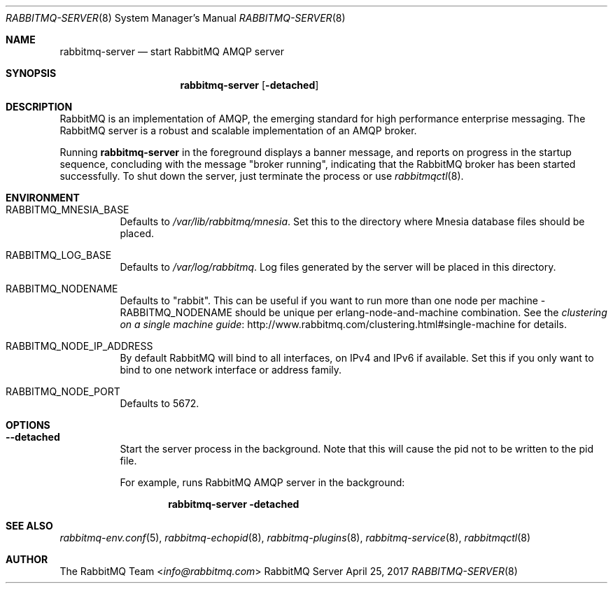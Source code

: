 .\" vim:ft=nroff:
.\" The contents of this file are subject to the Mozilla Public License
.\" Version 1.1 (the "License"); you may not use this file except in
.\" compliance with the License. You may obtain a copy of the License
.\" at http://www.mozilla.org/MPL/
.\"
.\" Software distributed under the License is distributed on an "AS IS"
.\" basis, WITHOUT WARRANTY OF ANY KIND, either express or implied. See
.\" the License for the specific language governing rights and
.\" limitations under the License.
.\"
.\" The Original Code is RabbitMQ.
.\"
.\" The Initial Developer of the Original Code is Pivotal Software, Inc.
.\" Copyright (c) 2007-2017 Pivotal Software, Inc.  All rights reserved.
.\"
.Dd April 25, 2017
.Dt RABBITMQ-SERVER 8
.Os "RabbitMQ Server"
.Sh NAME
.Nm rabbitmq-server
.Nd start RabbitMQ AMQP server
.\" ------------------------------------------------------------------
.Sh SYNOPSIS
.\" ------------------------------------------------------------------
.Nm
.Op Fl detached
.\" ------------------------------------------------------------------
.Sh DESCRIPTION
.\" ------------------------------------------------------------------
RabbitMQ is an implementation of AMQP, the emerging standard for high
performance enterprise messaging.
The RabbitMQ server is a robust and scalable implementation of an AMQP
broker.
.Pp
Running
.Nm
in the foreground displays a banner message, and reports on progress in
the startup sequence, concluding with the message
.Qq broker running ,
indicating that the RabbitMQ broker has been started successfully.
To shut down the server, just terminate the process or use
.Xr rabbitmqctl 8 .
.\" ------------------------------------------------------------------
.Sh ENVIRONMENT
.\" ------------------------------------------------------------------
.Bl -tag -width Ds
.It Ev RABBITMQ_MNESIA_BASE
Defaults to
.Pa /var/lib/rabbitmq/mnesia .
Set this to the directory where Mnesia database files should be placed.
.It Ev RABBITMQ_LOG_BASE
Defaults to
.Pa /var/log/rabbitmq .
Log files generated by the server will be placed in this directory.
.It Ev RABBITMQ_NODENAME
Defaults to
.Qq rabbit .
This can be useful if you want to run more than one node per machine -
.Ev RABBITMQ_NODENAME
should be unique per erlang-node-and-machine combination.
See the
.Lk http://www.rabbitmq.com/clustering.html#single-machine "clustering on a single machine guide"
for details.
.It Ev RABBITMQ_NODE_IP_ADDRESS
By default RabbitMQ will bind to all interfaces, on IPv4 and IPv6 if
available.
Set this if you only want to bind to one network interface or address
family.
.It Ev RABBITMQ_NODE_PORT
Defaults to 5672.
.El
.\" ------------------------------------------------------------------
.Sh OPTIONS
.\" ------------------------------------------------------------------
.Bl -tag -width Ds
.It Fl -detached
Start the server process in the background.
Note that this will cause the pid not to be written to the pid file.
.Pp
For example, runs RabbitMQ AMQP server in the background:
.sp
.Dl rabbitmq-server -detached
.El
.\" ------------------------------------------------------------------
.Sh SEE ALSO
.\" ------------------------------------------------------------------
.Xr rabbitmq-env.conf 5 ,
.Xr rabbitmq-echopid 8 ,
.Xr rabbitmq-plugins 8 ,
.Xr rabbitmq-service 8 ,
.Xr rabbitmqctl 8
.\" ------------------------------------------------------------------
.Sh AUTHOR
.\" ------------------------------------------------------------------
.An The RabbitMQ Team Aq Mt info@rabbitmq.com
